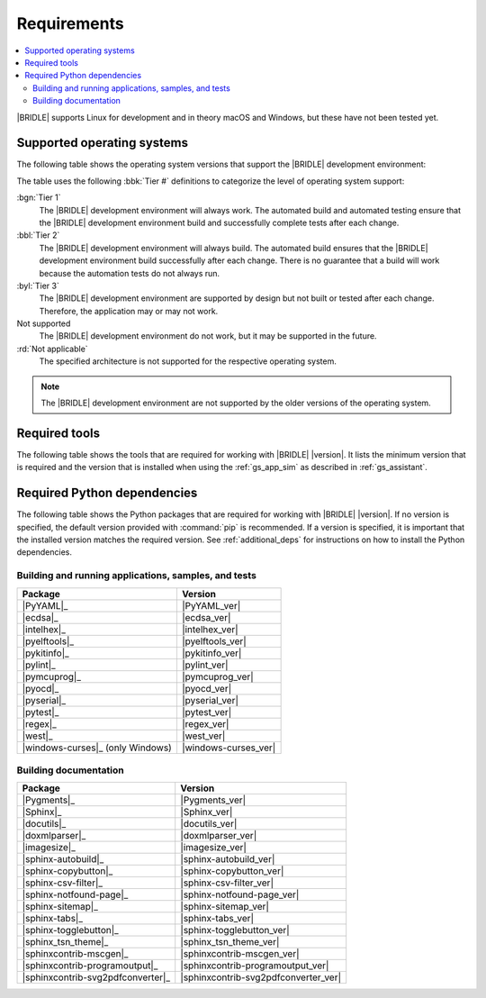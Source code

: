 .. _gs_recommended_versions:

Requirements
############

.. contents::
   :local:
   :depth: 2

|BRIDLE| supports Linux for development and in theory macOS and Windows, but
these have not been tested yet.

.. _gs_supported_OS:

Supported operating systems
***************************

The following table shows the operating system versions that support
the |BRIDLE| development environment:

.. _req_os_table:

.. tabs::

   .. group-tab:: Linux

      .. list-table::
         :header-rows: 1

         * - Operating System
           - x86
           - x64
           - ARM
           - ARM64
           - PPC64LE
           - RISV64
           - S390X
         * - `Ubuntu 24.04 LTS`_
           - :rd:`Not applicable`
           - :bgn:`Tier 1`
           - Not supported
           - :byl:`Tier 3`
           - Not supported
           - Not supported
           - Not supported
         * - `Ubuntu 22.04 LTS`_
           - :rd:`Not applicable`
           - :bbl:`Tier 2`
           - Not supported
           - :byl:`Tier 3`
           - Not supported
           - Not supported
           - Not supported
         * - `Ubuntu 20.04 LTS`_
           - :rd:`Not applicable`
           - :bbl:`Tier 2`
           - Not supported
           - :bbl:`Tier 2`
           - Not supported
           - Not supported
           - Not supported

   .. group-tab:: macOS

      .. list-table::
         :header-rows: 1

         * - Operating System
           - x86
           - x64
           - ARM64
         * - `macOS 12`_
           - :rd:`Not applicable`
           - :byl:`Tier 3`
           - :byl:`Tier 3`
         * - `macOS 11`_
           - :rd:`Not applicable`
           - :byl:`Tier 3`
           - Not supported
         * - `macOS 10.15`_
           - :rd:`Not applicable`
           - :byl:`Tier 3`
           - Not supported

   .. group-tab:: Windows

      .. list-table::
         :header-rows: 1

         * - Operating System
           - x86
           - x64
           - ARM64
         * - `Windows 11`_
           - :byl:`Tier 3`
           - :byl:`Tier 3`
           - Not supported
         * - `Windows 10`_
           - :byl:`Tier 3`
           - :byl:`Tier 3`
           - Not supported

The table uses the following :bbk:`Tier #` definitions to categorize the level
of operating system support:

:bgn:`Tier 1`
   The |BRIDLE| development environment will always work. The automated build
   and automated testing ensure that the |BRIDLE| development environment build
   and successfully complete tests after each change.

:bbl:`Tier 2`
   The |BRIDLE| development environment will always build. The automated build
   ensures that the |BRIDLE| development environment build successfully after
   each change. There is no guarantee that a build will work because the
   automation tests do not always run.

:byl:`Tier 3`
   The |BRIDLE| development environment are supported by design but not built
   or tested after each change. Therefore, the application may or may not work.

Not supported
   The |BRIDLE| development environment do not work, but it may be supported
   in the future.

:rd:`Not applicable`
   The specified architecture is not supported for the respective operating
   system.

.. note::

   The |BRIDLE| development environment are not supported by the older
   versions of the operating system.

.. _gs_required_tools:

Required tools
**************

The following table shows the tools that are required for working with |BRIDLE|
|version|. It lists the minimum version that is required and the version that is
installed when using the :ref:`gs_app_sim` as described in :ref:`gs_assistant`.

.. _req_tools_table:

.. tabs::

   .. group-tab:: Linux

      .. list-table::
         :header-rows: 1

         * - Tool / Suggestion
           - Minimum version
           - Tested version
         * - | |Git|_
             | |git_linux|_
           - |
             |
           - |
             | |git_recommended_ver_linux|
         * - | |Python 3|_
             | |python_linux|_
           - | |python_min_ver|
             |
           - |
             | |python_recommended_ver_linux|
         * - |west_pypa|_
           - |west_min_ver|
           - |west_recommended_ver_linux|
         * - | |CMake|_
             | |cmake_linux|_
           - | |cmake_min_ver|
             |
           - |
             | |cmake_recommended_ver_linux|
         * - | |Ninja|_
             | |ninja_linux|_
           - | |ninja_min_ver|
             |
           - |
             | |ninja_recommended_ver_linux|
         * - | |Device tree compiler|_
             | |dtc_linux|_
           - | |dtc_min_ver|
             |
           - |
             | |dtc_recommended_ver_linux|
         * - | |OpenOCD|_
             | |openocd_linux|_
           - | |openocd_min_ver|
             |
           - |
             | |openocd_recommended_ver_linux|
         * - | |DFU Utilities|_
             | |dfu_linux|_
           - |
             |
           - |
             | |dfu_util_recommended_ver_linux|
         * - | |GNU gperf|_
             | |gperf_linux|_
           - | |gperf_min_ver|
             |
           - |
             | |gperf_recommended_ver_linux|
         * - **Tools for documentation**
           -
           -
         * - | |Doxygen|_
             | |doxygen_linux|_
           - | |doxygen_min_ver|
             |
           - |
             | |doxygen_recommended_ver_linux|
         * - | |Graphviz|_
             | |graphviz_linux|_
           - | |graphviz_min_ver|
             |
           - |
             | |graphviz_recommended_ver_linux|
         * - | |MscGen|_
             | |mscgen_linux|_
           - | |mscgen_min_ver|
             |
           - |
             | |mscgen_recommended_ver_linux|
         * - | |ccache|_
             | |ccache_linux|_
           - |
             |
           - |
             | |ccache_recommended_ver_linux|
         * - **SDK suites for development**
           -
           -
         * - |zephyrsdk|_
           - |zephyrsdk_min_ver|
           - |zephyrsdk_recommended_ver_linux|
         * - |armgnutc|_
           - |armgnutc_min_ver|
           - |armgnutc_recommended_ver_linux|
         * - |gnuarmemb|_
           - |gnuarmemb_min_ver|
           - |gnuarmemb_recommended_ver_linux|
         * - |stm32cubeclt|_
           - |stm32cubeclt_min_ver|
           - |stm32cubeclt_recommended_ver_linux|
         * - |mcuxpressoide|_
           - |mcuxpressoide_min_ver|
           - |mcuxpressoide_recommended_ver_linux|

   .. group-tab:: macOS

      .. list-table::
         :header-rows: 1

         * - Tool / Suggestion
           - Minimum version
           - Tested version
         * - | |Git|_
             | |git_macos|_
           - |
             |
           - |
             | |git_recommended_ver_macos|
         * - | |Python 3|_
             | |python_macos|_
           - | |python_min_ver|
             |
           - |
             | |python_recommended_ver_macos|
         * - |west_pypa|_
           - |west_min_ver|
           - |west_recommended_ver_macos|
         * - | |CMake|_
             | |cmake_macos|_
           - | |cmake_min_ver|
             |
           - |
             | |cmake_recommended_ver_macos|
         * - | |Ninja|_
             | |ninja_macos|_
           - | |ninja_min_ver|
             |
           - |
             | |ninja_recommended_ver_macos|
         * - | |Device tree compiler|_
             | |dtc_macos|_
           - | |dtc_min_ver|
             |
           - |
             | |dtc_recommended_ver_macos|
         * - | |OpenOCD|_
             | |openocd_macos|_
           - | |openocd_min_ver|
             |
           - |
             | |openocd_recommended_ver_macos|
         * - | |DFU Utilities|_
             | |dfu_macos|_
           - |
             |
           - |
             | |dfu_util_recommended_ver_macos|
         * - | |GNU gperf|_
             | |gperf_macos|_
           - | |gperf_min_ver|
             |
           - |
             | |gperf_recommended_ver_macos|
         * - **Tools for documentation**
           -
           -
         * - | |Doxygen|_
             | |doxygen_macos|_
           - | |doxygen_min_ver|
             |
           - |
             | |doxygen_recommended_ver_macos|
         * - | |Graphviz|_
             | |graphviz_macos|_
           - | |graphviz_min_ver|
             |
           - |
             | |graphviz_recommended_ver_macos|
         * - | |MscGen|_
             | |mscgen_macos|_
           - | |mscgen_min_ver|
             |
           - |
             | |mscgen_recommended_ver_macos|
         * - **SDK suites for development**
           -
           -
         * - |zephyrsdk|_
           - |zephyrsdk_min_ver|
           - |zephyrsdk_recommended_ver_macos|
         * - |armgnutc|_
           - |armgnutc_min_ver|
           - |armgnutc_recommended_ver_macos|
         * - |gnuarmemb|_
           - |gnuarmemb_min_ver|
           - |gnuarmemb_recommended_ver_macos|
         * - |stm32cubeclt|_
           - |stm32cubeclt_min_ver|
           - |stm32cubeclt_recommended_ver_macos|
         * - |mcuxpressoide|_
           - |mcuxpressoide_min_ver|
           - |mcuxpressoide_recommended_ver_macos|

   .. group-tab:: Windows

      .. list-table::
         :header-rows: 1

         * - Tool / Suggestion
           - Minimum version
           - Tested version
         * - | |Git|_
             | |git_win1x_winget|_
             | |git_win1x_choco|_
           - |
             |
             |
           - |
             | |git_recommended_ver_win1x|
             | |git_recommended_ver_win1x|
         * - | |Python 3|_
             | |python_win1x_winget|_
             | |python_win1x_choco|_
           - | |python_min_ver|
             |
             |
           - |
             | |python_recommended_ver_win1x|
             | |python_recommended_ver_win1x|
         * - |west_pypa|_
           - |west_min_ver|
           - |west_recommended_ver_win1x|
         * - | |CMake|_
             | |cmake_win1x_winget|_
             | |cmake_win1x_choco|_
           - | |cmake_min_ver|
             |
             |
           - |
             | |cmake_recommended_ver_win1x|
             | |cmake_recommended_ver_win1x|
         * - | |Ninja|_
             | |ninja_win1x_winget|_
             | |ninja_win1x_choco|_
           - | |ninja_min_ver|
             |
             |
           - |
             | |ninja_recommended_ver_win1x|
             | |ninja_recommended_ver_win1x|
         * - | |Device tree compiler|_
             | |dtc_win1x_winget|_
             | |dtc_win1x_choco|_
           - | |dtc_min_ver|
             |
             |
           - |
             | |dtc_winget_recommended_ver_win1x|
             | |dtc_choco_recommended_ver_win1x|
         * - | |OpenOCD|_
             | |openocd_win1x_xpack|_
             | |openocd_win1x_choco|_
           - | |openocd_min_ver|
             |
             |
           - |
             | |openocd_xpack_recommended_ver_win1x|
             | |openocd_choco_recommended_ver_win1x|
         * - | |DFU Utilities|_
             | |dfu_win1x_bintarxz|_
           - |
             |
           - |
             | |dfu_util_recommended_ver_win1x|
         * - | |GNU gperf|_
             | |gperf_win1x_winget|_
             | |gperf_win1x_choco|_
           - | |gperf_min_ver|
             |
             |
           - |
             | |gperf_recommended_ver_win1x|
             | |gperf_recommended_ver_win1x|
         * - **Tools for documentation**
           -
           -
         * - | |Doxygen|_
             | |doxygen_win1x_winget|_
             | |doxygen_win1x_choco|_
           - | |doxygen_min_ver|
             |
             |
           - |
             | |doxygen_recommended_ver_win1x|
             | |doxygen_recommended_ver_win1x|
         * - | |Graphviz|_
             | |graphviz_win1x_winget|_
             | |graphviz_win1x_choco|_
           - | |graphviz_min_ver|
             |
             |
           - |
             | |graphviz_recommended_ver_win1x|
             | |graphviz_recommended_ver_win1x|
         * - | |MscGen|_
             | |mscgen_win1x|_
           - | |mscgen_min_ver|
             |
           - |
             | |mscgen_recommended_ver_win1x|
         * - **SDK suites for development**
           -
           -
         * - |zephyrsdk|_
           - |zephyrsdk_min_ver|
           - |zephyrsdk_recommended_ver_win1x|
         * - |armgnutc|_
           - |armgnutc_min_ver|
           - |armgnutc_recommended_ver_win1x|
         * - |gnuarmemb|_
           - |gnuarmemb_min_ver|
           - |gnuarmemb_recommended_ver_win1x|
         * - |stm32cubeclt|_
           - |stm32cubeclt_min_ver|
           - |stm32cubeclt_recommended_ver_win1x|
         * - |mcuxpressoide|_
           - |mcuxpressoide_min_ver|
           - |mcuxpressoide_recommended_ver_win1x|

.. _gs_required_python_packages:

Required Python dependencies
****************************

The following table shows the Python packages that are required for working
with |BRIDLE| |version|. If no version is specified, the default version
provided with :command:`pip` is recommended. If a version is specified, it
is important that the installed version matches the required version. See
:ref:`additional_deps` for instructions on how to install the Python
dependencies.

.. _python_req_development:

Building and running applications, samples, and tests
=====================================================

.. _req_devpkgs_table:

.. zephyr-keep-sorted-start re(^\s+\* - \|\w)

.. list-table::
   :header-rows: 1

   * - Package
     - Version
   * - |PyYAML|_
     - |PyYAML_ver|
   * - |ecdsa|_
     - |ecdsa_ver|
   * - |intelhex|_
     - |intelhex_ver|
   * - |pyelftools|_
     - |pyelftools_ver|
   * - |pykitinfo|_
     - |pykitinfo_ver|
   * - |pylint|_
     - |pylint_ver|
   * - |pymcuprog|_
     - |pymcuprog_ver|
   * - |pyocd|_
     - |pyocd_ver|
   * - |pyserial|_
     - |pyserial_ver|
   * - |pytest|_
     - |pytest_ver|
   * - |regex|_
     - |regex_ver|
   * - |west|_
     - |west_ver|
   * - |windows-curses|_ (only Windows)
     - |windows-curses_ver|

.. zephyr-keep-sorted-stop

.. _python_req_documentation:

Building documentation
======================

.. _req_docpkgs_table:

.. zephyr-keep-sorted-start re(^\s+\* - \|\w)

.. list-table::
   :header-rows: 1

   * - Package
     - Version
   * - |Pygments|_
     - |Pygments_ver|
   * - |Sphinx|_
     - |Sphinx_ver|
   * - |docutils|_
     - |docutils_ver|
   * - |doxmlparser|_
     - |doxmlparser_ver|
   * - |imagesize|_
     - |imagesize_ver|
   * - |sphinx-autobuild|_
     - |sphinx-autobuild_ver|
   * - |sphinx-copybutton|_
     - |sphinx-copybutton_ver|
   * - |sphinx-csv-filter|_
     - |sphinx-csv-filter_ver|
   * - |sphinx-notfound-page|_
     - |sphinx-notfound-page_ver|
   * - |sphinx-sitemap|_
     - |sphinx-sitemap_ver|
   * - |sphinx-tabs|_
     - |sphinx-tabs_ver|
   * - |sphinx-togglebutton|_
     - |sphinx-togglebutton_ver|
   * - |sphinx_tsn_theme|_
     - |sphinx_tsn_theme_ver|
   * - |sphinxcontrib-mscgen|_
     - |sphinxcontrib-mscgen_ver|
   * - |sphinxcontrib-programoutput|_
     - |sphinxcontrib-programoutput_ver|
   * - |sphinxcontrib-svg2pdfconverter|_
     - |sphinxcontrib-svg2pdfconverter_ver|

.. zephyr-keep-sorted-stop
